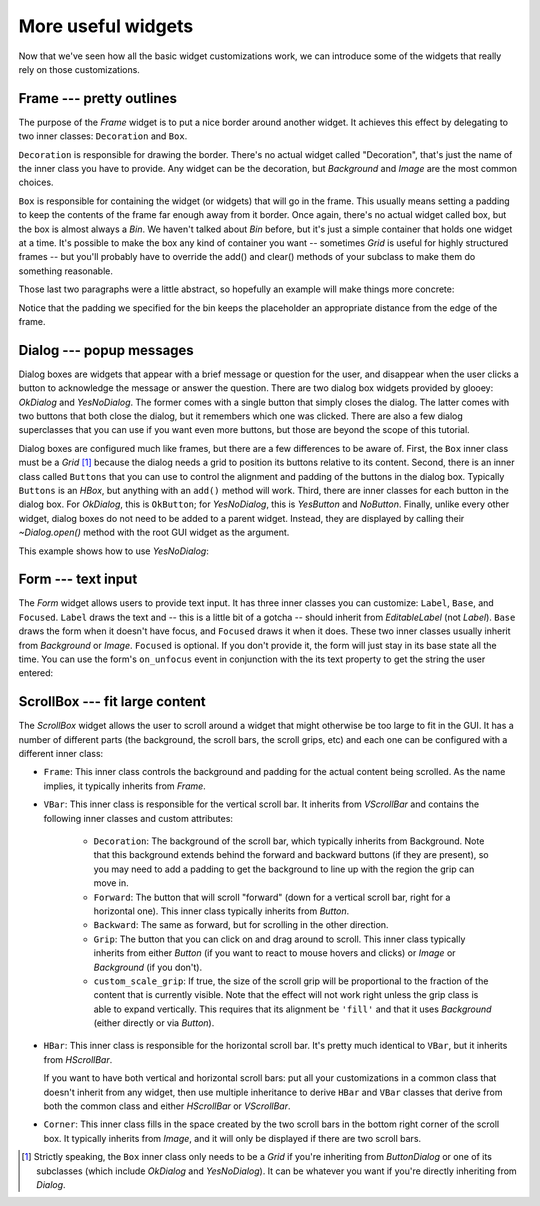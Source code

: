 *******************
More useful widgets
*******************

Now that we've seen how all the basic widget customizations work, we can 
introduce some of the widgets that really rely on those customizations.

Frame --- pretty outlines
=========================
The purpose of the `Frame` widget is to put a nice border around another 
widget.  It achieves this effect by delegating to two inner classes: 
``Decoration`` and ``Box``.  

``Decoration`` is responsible for drawing the border.  There's no actual widget 
called "Decoration", that's just the name of the inner class you have to 
provide.  Any widget can be the decoration, but `Background` and `Image` are 
the most common choices.

``Box`` is responsible for containing the widget (or widgets) that will go in 
the frame.  This usually means setting a padding to keep the contents of the 
frame far enough away from it border.  Once again, there's no actual widget 
called box, but the box is almost always a `Bin`.  We haven't talked about 
`Bin` before, but it's just a simple container that holds one widget at a time.  
It's possible to make the box any kind of container you want -- sometimes 
`Grid` is useful for highly structured frames -- but you'll probably have to 
override the add() and clear() methods of your subclass to make them do 
something reasonable.

Those last two paragraphs were a little abstract, so hopefully an example will 
make things more concrete:

.. demo:: more_useful_widgets/frame.py

   class WesnothFrame(glooey.Frame):

       class Decoration(glooey.Background):
           custom_center = pyglet.resource.texture('center.png')
           custom_top = pyglet.resource.texture('top.png')
           custom_bottom = pyglet.resource.texture('bottom.png')
           custom_left = pyglet.resource.texture('left.png')
           custom_right = pyglet.resource.texture('right.png')
           custom_top_left = pyglet.resource.image('top_left.png')
           custom_top_right = pyglet.resource.image('top_right.png')
           custom_bottom_left = pyglet.resource.image('bottom_left.png')
           custom_bottom_right = pyglet.resource.image('bottom_right.png')

       class Box(glooey.Bin):
           # These paddings are asymmetric because the border images have a
           # 3px shadow on the bottom left side, although you can't see it
           # on a black background.
           custom_right_padding = 14
           custom_top_padding = 14
           custom_left_padding = 17
           custom_bottom_padding = 17

   frame = WesnothFrame()
   frame.add(glooey.Placeholder(300, 200))
   gui.add(frame)

Notice that the padding we specified for the bin keeps the placeholder an 
appropriate distance from the edge of the frame.

Dialog --- popup messages
=========================
Dialog boxes are widgets that appear with a brief message or question for the 
user, and disappear when the user clicks a button to acknowledge the message or 
answer the question.  There are two dialog box widgets provided by glooey: 
`OkDialog` and `YesNoDialog`.  The former comes with a single button that 
simply closes the dialog.  The latter comes with two buttons that both close 
the dialog, but it remembers which one was clicked.  There are also a few 
dialog superclasses that you can use if you want even more buttons, but those 
are beyond the scope of this tutorial.

Dialog boxes are configured much like frames, but there are a few differences 
to be aware of.  First, the ``Box`` inner class must be a `Grid` [1]_ because 
the dialog needs a grid to position its buttons relative to its content.  
Second, there is an inner class called ``Buttons`` that you can use to control 
the alignment and padding of the buttons in the dialog box.  Typically 
``Buttons`` is an `HBox`, but anything with an ``add()`` method will work.  
Third, there are inner classes for each button in the dialog box. For 
`OkDialog`, this is ``OkButton``; for `YesNoDialog`, this is `YesButton` and 
`NoButton`.  Finally, unlike every other widget, dialog boxes do not need to be 
added to a parent widget.  Instead, they are displayed by calling their 
`~Dialog.open()` method with the root GUI widget as the argument.

This example shows how to use `YesNoDialog`:

.. demo:: more_useful_widgets/dialog.py

   class WesnothDialog(glooey.YesNoDialog):
   
       class Decoration(glooey.Background):
           custom_center = pyglet.resource.texture('center.png')
           custom_top = pyglet.resource.texture('top.png')
           custom_bottom = pyglet.resource.texture('bottom.png')
           custom_left = pyglet.resource.texture('left.png')
           custom_right = pyglet.resource.texture('right.png')
           custom_top_left = pyglet.resource.image('top_left.png')
           custom_top_right = pyglet.resource.image('top_right.png')
           custom_bottom_left = pyglet.resource.image('bottom_left.png')
           custom_bottom_right = pyglet.resource.image('bottom_right.png')
   
       class Box(glooey.Grid):
           custom_right_padding = 14
           custom_top_padding = 14
           custom_left_padding = 17
           custom_bottom_padding = 17
           custom_cell_padding = 9
   
       class Buttons(glooey.HBox):
           custom_cell_padding = 3
   
       class YesButton(WesnothButton):
           custom_text = 'Ok'
   
       class NoButton(WesnothButton):
           custom_text = 'Cancel'
   
   dialog = WesnothDialog()
   dialog.add(glooey.Placeholder(300, 200))
   dialog.open(gui)

Form --- text input
===================
The `Form` widget allows users to provide text input.  It has three inner 
classes you can customize: ``Label``, ``Base``, and ``Focused``.  ``Label`` 
draws the text and -- this is a little bit of a gotcha -- should inherit from 
`EditableLabel` (not `Label`).  ``Base`` draws the form when it doesn't have 
focus, and ``Focused`` draws it when it does.  These two inner classes usually 
inherit from `Background` or `Image`.  ``Focused`` is optional.  If you don't 
provide it, the form will just stay in its base state all the time.  You can 
use the form's ``on_unfocus`` event in conjunction with the its text property 
to get the string the user entered:

.. demo:: more_useful_widgets/form.py

   class WesnothForm(glooey.Form):
       custom_alignment = 'center'

       class Label(glooey.EditableLabel):
           custom_font_name = 'Lato Regular'
           custom_font_size = 10
           custom_color = '#b9ad86'
           custom_alignment = 'top left'
           custom_horz_padding = 5
           custom_top_padding = 5
           custom_width_hint = 200

       class Base(glooey.Background):
           custom_center = pyglet.resource.texture('form_center.png')
           custom_left = pyglet.resource.image('form_left.png')
           custom_right = pyglet.resource.image('form_right.png')

   form = WesnothForm()
   form.push_handlers(on_unfocus=lambda w: print(f"Form input: '{w.text}'"))
   gui.add(form)

ScrollBox --- fit large content
===============================
The `ScrollBox` widget allows the user to scroll around a widget that might 
otherwise be too large to fit in the GUI.  It has a number of different parts 
(the background, the scroll bars, the scroll grips, etc) and each one can be 
configured with a different inner class:

- ``Frame``: This inner class controls the background and padding for the 
  actual content being scrolled.  As the name implies, it typically inherits 
  from `Frame`.

- ``VBar``: This inner class is responsible for the vertical scroll bar.  It 
  inherits from `VScrollBar` and contains the following inner classes and 
  custom attributes:

   - ``Decoration``: The background of the scroll bar, which typically inherits 
     from Background.  Note that this background extends behind the forward and 
     backward buttons (if they are present), so you may need to add a padding 
     to get the background to line up with the region the grip can move in.

   - ``Forward``: The button that will scroll "forward" (down for a vertical 
     scroll bar, right for a horizontal one).  This inner class typically 
     inherits from `Button`.

   - ``Backward``: The same as forward, but for scrolling in the other 
     direction.

   - ``Grip``: The button that you can click on and drag around to scroll.  
     This inner class typically inherits from either `Button` (if you want to 
     react to mouse hovers and clicks) or `Image` or `Background` (if you 
     don't).

   - ``custom_scale_grip``: If true, the size of the scroll grip will be 
     proportional to the fraction of the content that is currently visible.  
     Note that the effect will not work right unless the grip class is able to 
     expand vertically.  This requires that its alignment be ``'fill'`` and 
     that it uses `Background` (either directly or via `Button`).
     
- ``HBar``: This inner class is responsible for the horizontal scroll bar.  
  It's pretty much identical to ``VBar``, but it inherits from `HScrollBar`.

  If you want to have both vertical and horizontal scroll bars: put all your 
  customizations in a common class that doesn't inherit from any widget, then 
  use multiple inheritance to derive ``HBar`` and ``VBar`` classes that derive 
  from both the common class and either `HScrollBar` or `VScrollBar`.  
  
- ``Corner``: This inner class fills in the space created by the two scroll 
  bars in the bottom right corner of the scroll box.  It typically inherits 
  from `Image`, and it will only be displayed if there are two scroll bars.

.. demo:: more_useful_widgets/scroll_box.py
   
   class WesnothScrollBox(glooey.ScrollBox):
       custom_alignment = 'center'
       custom_height_hint = 200
   
       class Frame(glooey.Frame):
   
           class Decoration(glooey.Background):
               custom_center = pyglet.resource.texture('center.png')
   
           class Box(glooey.Bin):
               custom_horz_padding = 2
   
       class VBar(glooey.VScrollBar):
           custom_scale_grip = True
   
           class Decoration(glooey.Background):
               custom_top = pyglet.resource.image('bar_top.png')
               custom_center = pyglet.resource.texture('bar_vert.png')
               custom_bottom = pyglet.resource.image('bar_bottom.png')
               custom_vert_padding = 25
   
           class Forward(glooey.Button):
               custom_base_image = pyglet.resource.image('forward_base.png')
               custom_over_image = pyglet.resource.image('forward_over.png')
               custom_down_image = pyglet.resource.image('forward_down.png')
   
           class Backward(glooey.Button):
               custom_base_image = pyglet.resource.image('backward_base.png')
               custom_over_image = pyglet.resource.image('backward_over.png')
               custom_down_image = pyglet.resource.image('backward_down.png')
   
           class Grip(glooey.Button):
               custom_height_hint = 20
               custom_alignment = 'fill'
   
               custom_base_top = pyglet.resource.image('grip_top_base.png')
               custom_base_center = pyglet.resource.texture('grip_vert_base.png')
               custom_base_bottom = pyglet.resource.image('grip_bottom_base.png')
   
               custom_over_top = pyglet.resource.image('grip_top_over.png')
               custom_over_center = pyglet.resource.texture('grip_vert_over.png')
               custom_over_bottom = pyglet.resource.image('grip_bottom_over.png')
   
               custom_down_top = pyglet.resource.image('grip_top_down.png')
               custom_down_center = pyglet.resource.texture('grip_vert_down.png')
               custom_down_bottom = pyglet.resource.image('grip_bottom_down.png')

   scroll = WesnothScrollBox()
   scroll.add(WesnothLoremIpsum())
   gui.add(scroll)

.. [1] Strictly speaking, the ``Box`` inner class only needs to be a `Grid` if 
   you're inheriting from `ButtonDialog` or one of its subclasses (which 
   include `OkDialog` and `YesNoDialog`).  It can be whatever you want if 
   you're directly inheriting from `Dialog`.
